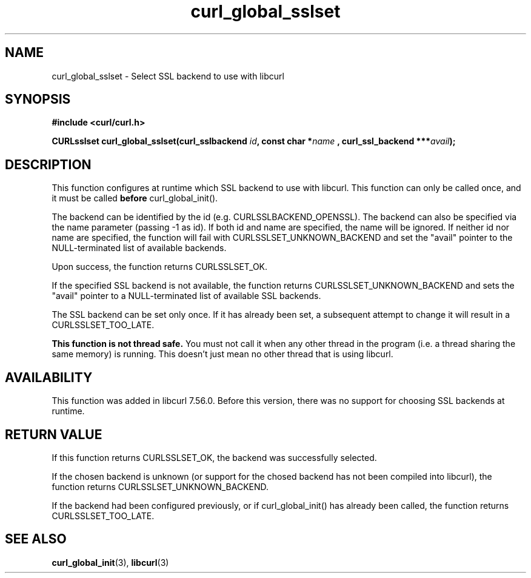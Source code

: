 .\" **************************************************************************
.\" *                                  _   _ ____  _
.\" *  Project                     ___| | | |  _ \| |
.\" *                             / __| | | | |_) | |
.\" *                            | (__| |_| |  _ <| |___
.\" *                             \___|\___/|_| \_\_____|
.\" *
.\" * Copyright (C) 1998 - 2017, Daniel Stenberg, <daniel@haxx.se>, et al.
.\" *
.\" * This software is licensed as described in the file COPYING, which
.\" * you should have received as part of this distribution. The terms
.\" * are also available at https://curl.haxx.se/docs/copyright.html.
.\" *
.\" * You may opt to use, copy, modify, merge, publish, distribute and/or sell
.\" * copies of the Software, and permit persons to whom the Software is
.\" * furnished to do so, under the terms of the COPYING file.
.\" *
.\" * This software is distributed on an "AS IS" basis, WITHOUT WARRANTY OF ANY
.\" * KIND, either express or implied.
.\" *
.\" **************************************************************************
.TH curl_global_sslset 3 "15 July 2017" "libcurl 7.56" "libcurl Manual"
.SH NAME
curl_global_sslset - Select SSL backend to use with libcurl
.SH SYNOPSIS
.B #include <curl/curl.h>
.sp
.BI "CURLsslset curl_global_sslset(curl_sslbackend " id ", const char *" name
.BI ", curl_ssl_backend ***" avail ");"
.ad
.SH DESCRIPTION
This function configures at runtime which SSL backend to use with libcurl. This
function can only be called once, and it must be called \fBbefore\fP
curl_global_init().

The backend can be identified by the id (e.g. CURLSSLBACKEND_OPENSSL). The
backend can also be specified via the name parameter (passing -1 as id).
If both id and name are specified, the name will be ignored. If neither id
nor name are specified, the function will fail with
CURLSSLSET_UNKNOWN_BACKEND and set the "avail" pointer to the
NULL-terminated list of available backends.

Upon success, the function returns CURLSSLSET_OK.

If the specified SSL backend is not available, the function returns
CURLSSLSET_UNKNOWN_BACKEND and sets the "avail" pointer to a NULL-terminated
list of available SSL backends.

The SSL backend can be set only once. If it has already been set, a
subsequent attempt to change it will result in a CURLSSLSET_TOO_LATE.

\fBThis function is not thread safe.\fP You must not call it when any other
thread in the program (i.e. a thread sharing the same memory) is running.
This doesn't just mean no other thread that is using libcurl.

.SH AVAILABILITY
This function was added in libcurl 7.56.0. Before this version, there was no
support for choosing SSL backends at runtime.
.SH RETURN VALUE
If this function returns CURLSSLSET_OK, the backend was successfully selected.

If the chosen backend is unknown (or support for the chosed backend has not
been compiled into libcurl), the function returns CURLSSLSET_UNKNOWN_BACKEND.

If the backend had been configured previously, or if curl_global_init() has
already been called, the function returns CURLSSLSET_TOO_LATE.
.SH "SEE ALSO"
.BR curl_global_init "(3), "
.BR libcurl "(3) "
